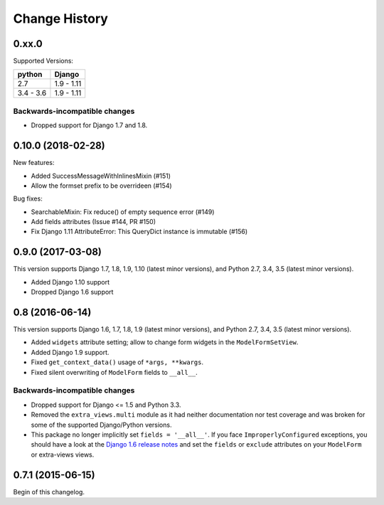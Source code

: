 Change History
==============

0.xx.0
------
Supported Versions:

========== ==========
python     Django
========== ==========
2.7        1.9 - 1.11
3.4 - 3.6  1.9 - 1.11
========== ==========

Backwards-incompatible changes
~~~~~~~~~~~~~~~~~~~~~~~~~~~~~~
- Dropped support for Django 1.7 and 1.8.

0.10.0 (2018-02-28)
------------------
New features:

- Added SuccessMessageWithInlinesMixin (#151)
- Allow the formset prefix to be overrideen (#154)

Bug fixes:

- SearchableMixin: Fix reduce() of empty sequence error (#149)
- Add fields attributes (Issue #144, PR #150)
- Fix Django 1.11 AttributeError: This QueryDict instance is immutable (#156)

0.9.0 (2017-03-08)
------------------
This version supports Django 1.7, 1.8, 1.9, 1.10 (latest minor versions), and Python 2.7, 3.4, 3.5 (latest minor versions).

- Added Django 1.10 support 
- Dropped Django 1.6 support

0.8 (2016-06-14)
----------------

This version supports Django 1.6, 1.7, 1.8, 1.9 (latest minor versions), and Python 2.7, 3.4, 3.5 (latest minor versions).

- Added ``widgets`` attribute setting; allow to change form widgets in the ``ModelFormSetView``.
- Added Django 1.9 support.
- Fixed ``get_context_data()`` usage of ``*args, **kwargs``.
- Fixed silent overwriting of ``ModelForm`` fields to ``__all__``.


Backwards-incompatible changes
~~~~~~~~~~~~~~~~~~~~~~~~~~~~~~

- Dropped support for Django <= 1.5 and Python 3.3.
- Removed the ``extra_views.multi`` module as it had neither documentation nor
  test coverage and was broken for some of the supported Django/Python versions.
- This package no longer implicitly set ``fields = '__all__'``.
  If you face ``ImproperlyConfigured`` exceptions, you should have a look at the
  `Django 1.6 release notes`_ and set the ``fields`` or ``exclude`` attributes
  on your ``ModelForm`` or extra-views views.

.. _Django 1.6 release notes: https://docs.djangoproject.com/en/stable/releases/1.6/#modelform-without-fields-or-exclude


0.7.1 (2015-06-15)
------------------
Begin of this changelog.
